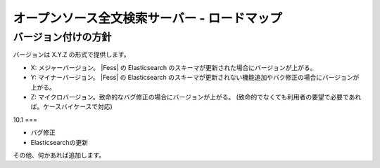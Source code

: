 =============================================
オープンソース全文検索サーバー - ロードマップ
=============================================

バージョン付けの方針
====================

バージョンは X.Y.Z の形式で提供します。

-  X: メジャーバージョン。 |Fess| の Elasticsearch
   のスキーマが更新された場合にバージョンが上がる。

-  Y: マイナーバージョン。 |Fess| の Elasticsearch
   のスキーマが更新されない機能追加やバク修正の場合にバージョンが上がる。

-  Z:
   マイクロバージョン。致命的なバグ修正の場合にバージョンが上がる。
   (致命的でなくても利用者の要望で必要であれば。ケースバイケースで対応)

10.1
===

-  バグ修正

-  Elasticsearchの更新

その他、何かあれば追加します。
